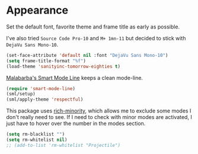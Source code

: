 #+PROPERTY: header-args :exports code
#+PROPERTY: header-args :results output silent

* Appearance   
  Set the default font, favorite theme and frame title as early as possible.

  I've also tried =Source Code Pro-10= and =M+ 1mn-11= but decided to stick with =DejaVu Sans Mono-10=.

  #+BEGIN_SRC emacs-lisp
  (set-face-attribute 'default nil :font "DejaVu Sans Mono-10")
  (setq frame-title-format "%f")
  (load-theme 'sanityinc-tomorrow-eighties t)
  #+END_SRC

  [[https://github.com/Malabarba/smart-mode-line/][Malabarba's Smart Mode Line]] keeps a clean mode-line.

  #+BEGIN_SRC emacs-lisp
  (require 'smart-mode-line)
  (sml/setup)
  (sml/apply-theme 'respectful)	      
  #+END_SRC

  This package uses [[https://github.com/Malabarba/rich-minority][rich-minority]], which allows me to exclude some modes I don't really need to see. If I need to check with minor modes are activated, I just have to hover over the number in the modes section.

  #+BEGIN_SRC emacs-lisp
    (setq rm-blacklist "")
    (setq rm-whitelist nil)
    ;; (add-to-list 'rm-whitelist "Projectile")
  #+END_SRC
